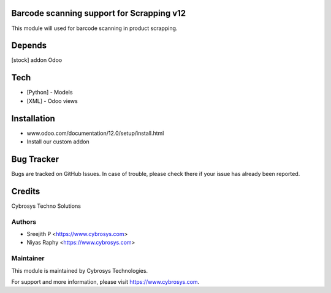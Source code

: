 Barcode scanning support for Scrapping v12
==========================================

This module will used for barcode scanning in product scrapping.


Depends
=======
[stock] addon Odoo

Tech
====
* [Python] - Models
* [XML] - Odoo views

Installation
============
- www.odoo.com/documentation/12.0/setup/install.html
- Install our custom addon


Bug Tracker
===========
Bugs are tracked on GitHub Issues. In case of trouble, please check there if your issue has already been reported.


Credits
=======
Cybrosys Techno Solutions

Authors
-------
* Sreejith P <https://www.cybrosys.com>
* Niyas Raphy <https://www.cybrosys.com>


Maintainer
----------

This module is maintained by Cybrosys Technologies.

For support and more information, please visit https://www.cybrosys.com.

